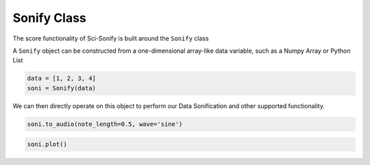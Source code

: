 Sonify Class
============

The score functionality of Sci-Sonify is built around the ``Sonify`` class

..  code-block:: Python
    from scisonify import Sonify


A ``Sonify`` object can be constructed from a one-dimensional array-like data variable, such as a Numpy Array or Python List

..  code-block:: Python

    data = [1, 2, 3, 4]
    soni = Sonify(data)

We can then directly operate on this object to perform our Data Sonification and other
supported functionality.

..  code-block:: Python

    soni.to_audio(note_length=0.5, wave='sine')

..  code-block:: Python

    soni.plot()
